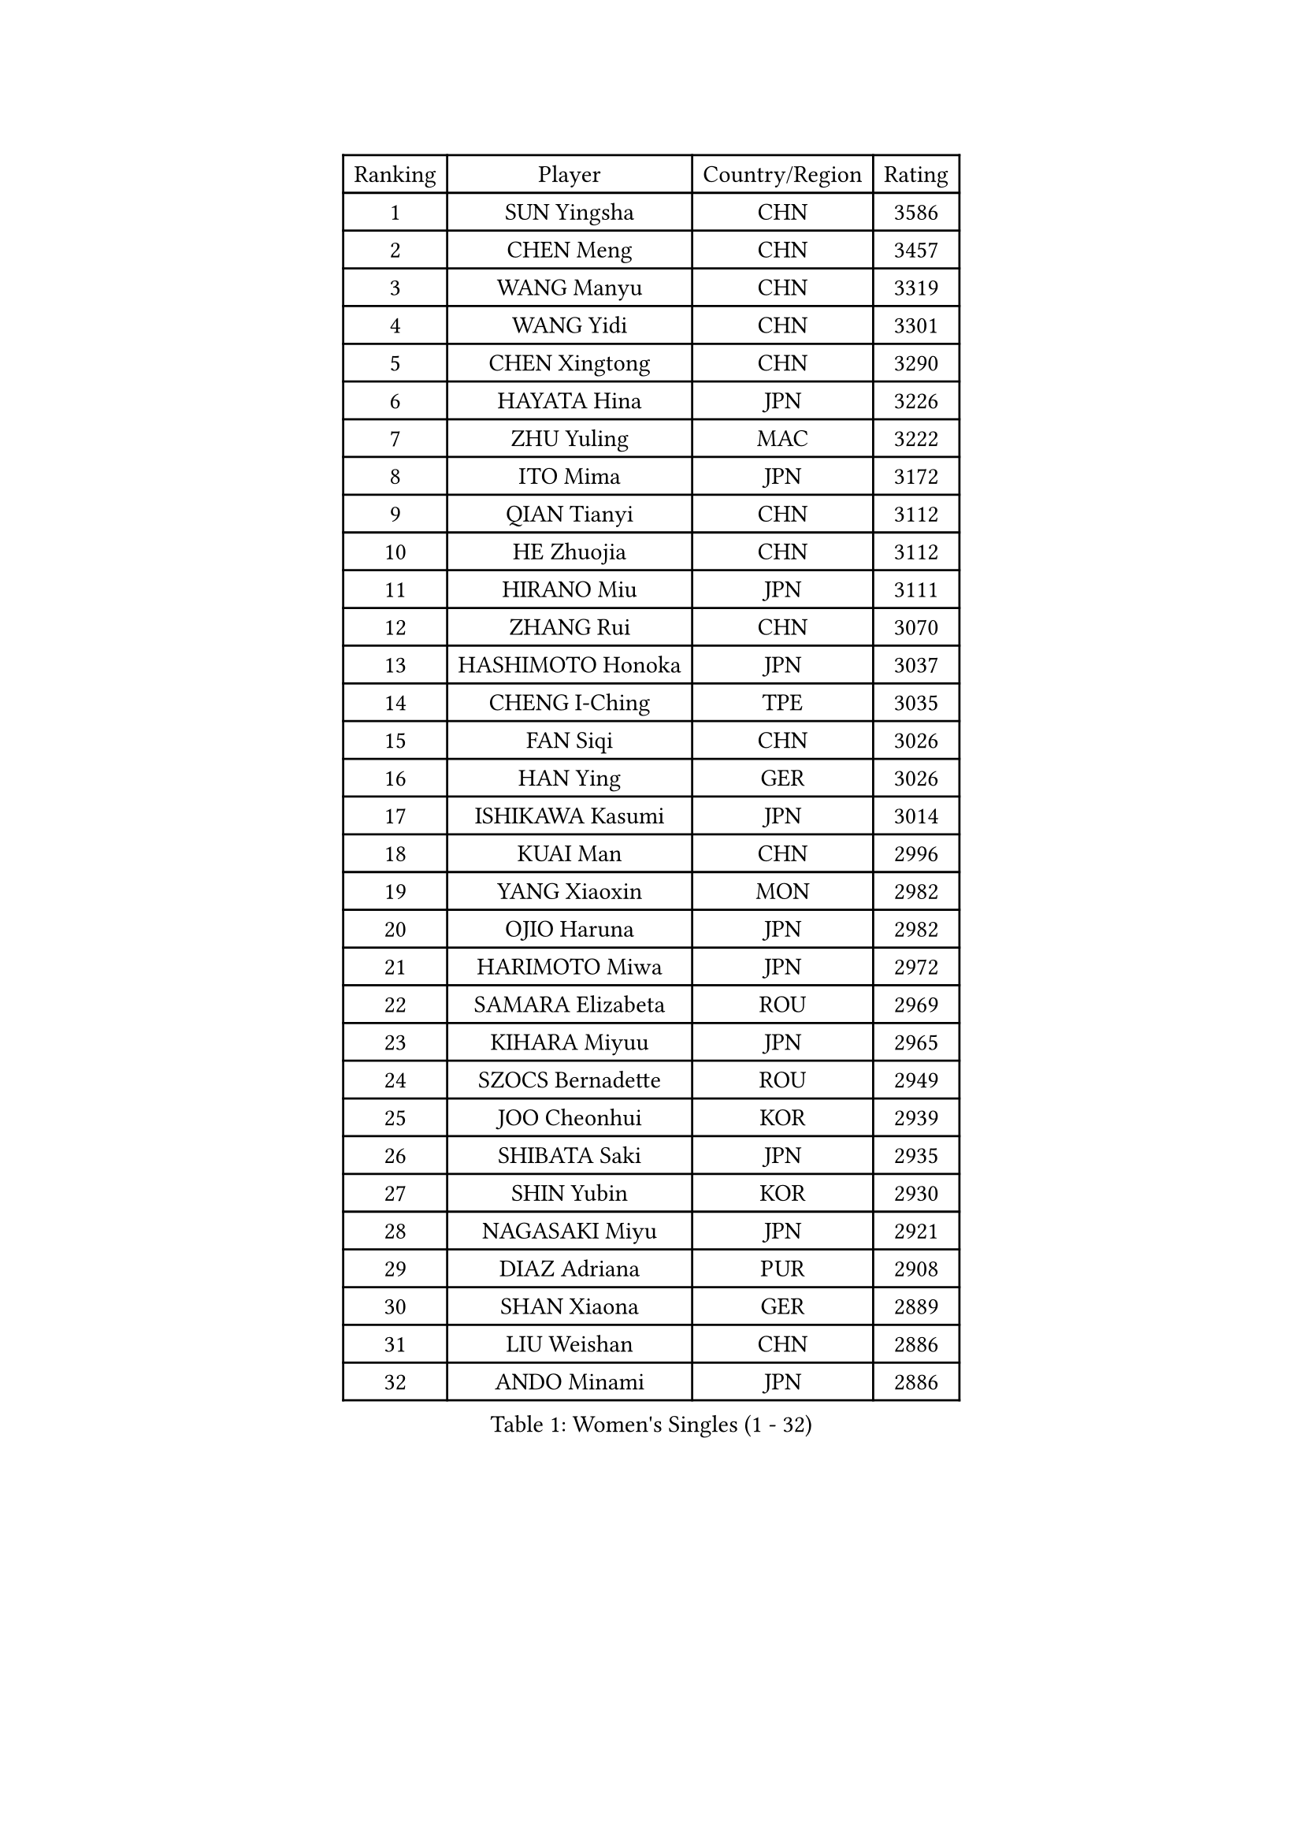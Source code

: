 
#set text(font: ("Courier New", "NSimSun"))
#figure(
  caption: "Women's Singles (1 - 32)",
    table(
      columns: 4,
      [Ranking], [Player], [Country/Region], [Rating],
      [1], [SUN Yingsha], [CHN], [3586],
      [2], [CHEN Meng], [CHN], [3457],
      [3], [WANG Manyu], [CHN], [3319],
      [4], [WANG Yidi], [CHN], [3301],
      [5], [CHEN Xingtong], [CHN], [3290],
      [6], [HAYATA Hina], [JPN], [3226],
      [7], [ZHU Yuling], [MAC], [3222],
      [8], [ITO Mima], [JPN], [3172],
      [9], [QIAN Tianyi], [CHN], [3112],
      [10], [HE Zhuojia], [CHN], [3112],
      [11], [HIRANO Miu], [JPN], [3111],
      [12], [ZHANG Rui], [CHN], [3070],
      [13], [HASHIMOTO Honoka], [JPN], [3037],
      [14], [CHENG I-Ching], [TPE], [3035],
      [15], [FAN Siqi], [CHN], [3026],
      [16], [HAN Ying], [GER], [3026],
      [17], [ISHIKAWA Kasumi], [JPN], [3014],
      [18], [KUAI Man], [CHN], [2996],
      [19], [YANG Xiaoxin], [MON], [2982],
      [20], [OJIO Haruna], [JPN], [2982],
      [21], [HARIMOTO Miwa], [JPN], [2972],
      [22], [SAMARA Elizabeta], [ROU], [2969],
      [23], [KIHARA Miyuu], [JPN], [2965],
      [24], [SZOCS Bernadette], [ROU], [2949],
      [25], [JOO Cheonhui], [KOR], [2939],
      [26], [SHIBATA Saki], [JPN], [2935],
      [27], [SHIN Yubin], [KOR], [2930],
      [28], [NAGASAKI Miyu], [JPN], [2921],
      [29], [DIAZ Adriana], [PUR], [2908],
      [30], [SHAN Xiaona], [GER], [2889],
      [31], [LIU Weishan], [CHN], [2886],
      [32], [ANDO Minami], [JPN], [2886],
    )
  )#pagebreak()

#set text(font: ("Courier New", "NSimSun"))
#figure(
  caption: "Women's Singles (33 - 64)",
    table(
      columns: 4,
      [Ranking], [Player], [Country/Region], [Rating],
      [33], [SATO Hitomi], [JPN], [2884],
      [34], [#text(gray, "FENG Tianwei")], [SGP], [2879],
      [35], [CHEN Yi], [CHN], [2862],
      [36], [MITTELHAM Nina], [GER], [2852],
      [37], [POLCANOVA Sofia], [AUT], [2844],
      [38], [ZENG Jian], [SGP], [2843],
      [39], [JEON Jihee], [KOR], [2839],
      [40], [SUH Hyo Won], [KOR], [2833],
      [41], [YUAN Jia Nan], [FRA], [2832],
      [42], [ZHU Chengzhu], [HKG], [2830],
      [43], [KIM Hayeong], [KOR], [2821],
      [44], [SHI Xunyao], [CHN], [2815],
      [45], [LIU Jia], [AUT], [2798],
      [46], [YU Fu], [POR], [2795],
      [47], [GUO Yuhan], [CHN], [2787],
      [48], [YANG Ha Eun], [KOR], [2784],
      [49], [ODO Satsuki], [JPN], [2775],
      [50], [QIN Yuxuan], [CHN], [2773],
      [51], [ZHANG Lily], [USA], [2760],
      [52], [SAWETTABUT Suthasini], [THA], [2758],
      [53], [BATRA Manika], [IND], [2755],
      [54], [LEE Eunhye], [KOR], [2743],
      [55], [LEE Zion], [KOR], [2742],
      [56], [BERGSTROM Linda], [SWE], [2740],
      [57], [CHOI Hyojoo], [KOR], [2718],
      [58], [QI Fei], [CHN], [2718],
      [59], [MORI Sakura], [JPN], [2712],
      [60], [WU Yangchen], [CHN], [2683],
      [61], [DOO Hoi Kem], [HKG], [2680],
      [62], [LI Yu-Jhun], [TPE], [2670],
      [63], [PESOTSKA Margaryta], [UKR], [2669],
      [64], [SASAO Asuka], [JPN], [2667],
    )
  )#pagebreak()

#set text(font: ("Courier New", "NSimSun"))
#figure(
  caption: "Women's Singles (65 - 96)",
    table(
      columns: 4,
      [Ranking], [Player], [Country/Region], [Rating],
      [65], [DIACONU Adina], [ROU], [2665],
      [66], [WANG Xiaotong], [CHN], [2660],
      [67], [PAVADE Prithika], [FRA], [2659],
      [68], [HAN Feier], [CHN], [2651],
      [69], [#text(gray, "BILENKO Tetyana")], [UKR], [2643],
      [70], [PYON Song Gyong], [PRK], [2631],
      [71], [#text(gray, "YOO Eunchong")], [KOR], [2629],
      [72], [NI Xia Lian], [LUX], [2615],
      [73], [ZARIF Audrey], [FRA], [2611],
      [74], [PARANANG Orawan], [THA], [2610],
      [75], [AKULA Sreeja], [IND], [2608],
      [76], [XU Yi], [CHN], [2605],
      [77], [WANG Amy], [USA], [2603],
      [78], [ZONG Geman], [CHN], [2601],
      [79], [WINTER Sabine], [GER], [2601],
      [80], [KIM Byeolnim], [KOR], [2601],
      [81], [WAN Yuan], [GER], [2591],
      [82], [DRAGOMAN Andreea], [ROU], [2588],
      [83], [YOON Hyobin], [KOR], [2585],
      [84], [SHAO Jieni], [POR], [2584],
      [85], [#text(gray, "SOO Wai Yam Minnie")], [HKG], [2584],
      [86], [CHEN Szu-Yu], [TPE], [2584],
      [87], [YANG Huijing], [CHN], [2583],
      [88], [XIAO Maria], [ESP], [2580],
      [89], [HUANG Yi-Hua], [TPE], [2580],
      [90], [LIU Hsing-Yin], [TPE], [2577],
      [91], [SURJAN Sabina], [SRB], [2577],
      [92], [LUTZ Charlotte], [FRA], [2577],
      [93], [CHIEN Tung-Chuan], [TPE], [2576],
      [94], [KIM Nayeong], [KOR], [2575],
      [95], [KAUFMANN Annett], [GER], [2568],
      [96], [EERLAND Britt], [NED], [2567],
    )
  )#pagebreak()

#set text(font: ("Courier New", "NSimSun"))
#figure(
  caption: "Women's Singles (97 - 128)",
    table(
      columns: 4,
      [Ranking], [Player], [Country/Region], [Rating],
      [97], [#text(gray, "SOLJA Petrissa")], [GER], [2564],
      [98], [MESHREF Dina], [EGY], [2560],
      [99], [TAKAHASHI Bruna], [BRA], [2557],
      [100], [MUKHERJEE Sutirtha], [IND], [2546],
      [101], [ZHANG Mo], [CAN], [2545],
      [102], [GUISNEL Oceane], [FRA], [2544],
      [103], [CIOBANU Irina], [ROU], [2542],
      [104], [POTA Georgina], [HUN], [2541],
      [105], [CHANG Li Sian Alice], [MAS], [2536],
      [106], [KIM Kum Yong], [PRK], [2536],
      [107], [LIU Yangzi], [AUS], [2527],
      [108], [MATELOVA Hana], [CZE], [2527],
      [109], [DE NUTTE Sarah], [LUX], [2524],
      [110], [#text(gray, "NG Wing Nam")], [HKG], [2524],
      [111], [SU Pei-Ling], [TPE], [2523],
      [112], [HO Tin-Tin], [ENG], [2519],
      [113], [LUTZ Camille], [FRA], [2519],
      [114], [MUKHERJEE Ayhika], [IND], [2517],
      [115], [CHENG Hsien-Tzu], [TPE], [2511],
      [116], [FAN Shuhan], [CHN], [2511],
      [117], [LAY Jian Fang], [AUS], [2509],
      [118], [ZHANG Xiangyu], [CHN], [2505],
      [119], [GHORPADE Yashaswini], [IND], [2504],
      [120], [MANTZ Chantal], [GER], [2501],
      [121], [MALOBABIC Ivana], [CRO], [2498],
      [122], [GROFOVA Karin], [CZE], [2498],
      [123], [SOLJA Amelie], [AUT], [2497],
      [124], [PICCOLIN Giorgia], [ITA], [2496],
      [125], [BALAZOVA Barbora], [SVK], [2496],
      [126], [KUKULKOVA Tatiana], [SVK], [2495],
      [127], [KALLBERG Christina], [SWE], [2493],
      [128], [GODA Hana], [EGY], [2489],
    )
  )